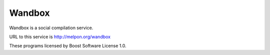 Wandbox
=======

Wandbox is a social compilation service.

URL to this service is http://melpon.org/wandbox

These programs licensed by Boost Software License 1.0.
